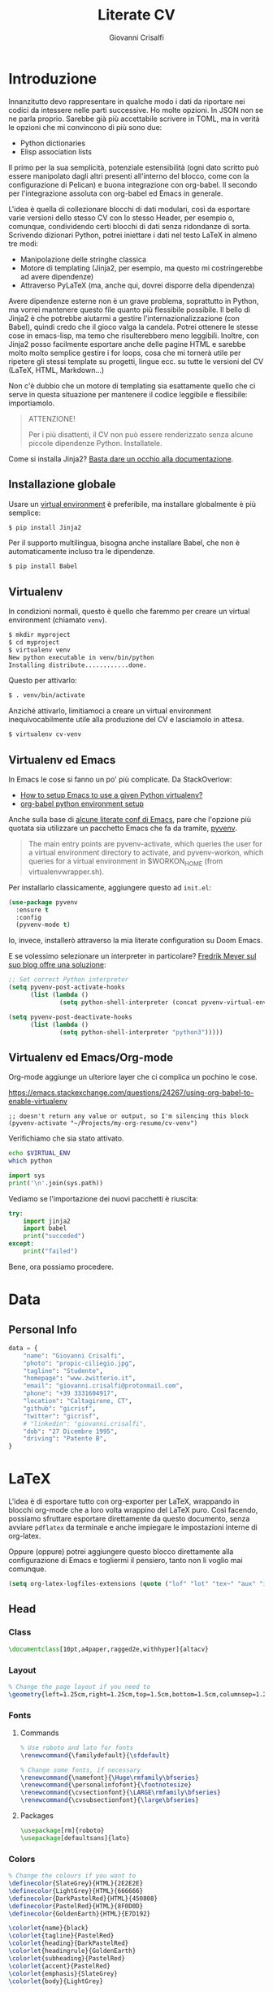 #+title: Literate CV
#+author: Giovanni Crisalfi

* Introduzione
Innanzitutto devo rappresentare in qualche modo i dati da riportare nei codici da intessere nelle parti successive. Ho molte opzioni. In JSON non se ne parla proprio. Sarebbe già più accettabile scrivere in TOML, ma in verità le opzioni che mi convincono di più sono due:
- Python dictionaries
- Elisp association lists

Il primo per la sua semplicità, potenziale estensibilità (ogni dato scritto può essere manipolato dagli altri presenti all'interno del blocco, come con la configurazione di Pelican) e buona integrazione con org-babel. Il secondo per l'integrazione assoluta con org-babel ed Emacs in generale.

L'idea è quella di collezionare blocchi di dati modulari, così da esportare varie versioni dello stesso CV con lo stesso Header, per esempio o, comunque, condividendo certi blocchi di dati senza ridondanze di sorta. Scrivendo dizionari Python, potrei iniettare i dati nel testo LaTeX in almeno tre modi:
- Manipolazione delle stringhe classica
- Motore di templating (Jinja2, per esempio, ma questo mi costringerebbe ad avere dipendenze)
- Attraverso PyLaTeX (ma, anche qui, dovrei disporre della dipendenza)

Avere dipendenze esterne non è un grave problema, soprattutto in Python, ma vorrei mantenere questo file quanto più flessibile possibile.
Il bello di Jinja2 è che potrebbe aiutarmi a gestire l'internazionalizzazione (con Babel), quindi credo che il gioco valga la candela.
Potrei ottenere le stesse cose in emacs-lisp, ma temo che risulterebbero meno leggibili.
Inoltre, con Jinja2 posso facilmente esportare anche delle pagine HTML e sarebbe molto molto semplice gestire i for loops, cosa che mi tornerà utile per ripetere gli stessi template su progetti, lingue ecc. su tutte le versioni del CV (LaTeX, HTML, Markdown...)

Non c'è dubbio che un motore di templating sia esattamente quello che ci serve in questa situazione per mantenere il codice leggibile e flessibile: importiamolo.

#+begin_quote
ATTENZIONE!

Per i più disattenti, il CV non può essere renderizzato senza alcune piccole dipendenze Python. Installatele.
#+end_quote

Come si installa Jinja2? [[https://jinja.palletsprojects.com/en/3.1.x/intro/#installation][Basta dare un occhio alla documentazione]].

** Installazione globale
Usare un [[https://packaging.python.org/tutorials/installing-packages/#creating-virtual-environments][virtual environment]] è preferibile, ma installare globalmente è più semplice:

#+begin_src bash
$ pip install Jinja2
#+end_src

Per il supporto multilingua, bisogna anche installare Babel, che non è automaticamente incluso tra le dipendenze.

#+begin_src bash
$ pip install Babel
#+end_src

** Virtualenv
In condizioni normali, questo è quello che faremmo per creare un virtual environment (chiamato =venv=).

#+begin_src bash
$ mkdir myproject
$ cd myproject
$ virtualenv venv
New python executable in venv/bin/python
Installing distribute............done.
#+end_src

Questo per attivarlo:
#+begin_src bash
$ . venv/bin/activate
#+end_src

Anziché attivarlo, limitiamoci a creare un virtual environment inequivocabilmente utile alla produzione del CV e lasciamolo in attesa.

#+begin_src bash
$ virtualenv cv-venv
#+end_src

** Virtualenv ed Emacs
In Emacs le cose si fanno un po' più complicate.
Da StackOverlow:
- [[https://stackoverflow.com/questions/38535499/how-to-setup-emacs-to-use-a-given-python-virtualenv][How to setup Emacs to use a given Python virtualenv?]]
- [[https://stackoverflow.com/questions/53992886/org-babel-python-environment-setup][org-babel python environment setup]]

Anche sulla base di [[https://justin.abrah.ms/dotfiles/emacs.html][alcune literate conf di Emacs]], pare che l'opzione più quotata sia utilizzare un pacchetto Emacs che fa da tramite, [[https://github.com/jorgenschaefer/pyvenv][pyvenv]].

#+begin_quote
The main entry points are pyvenv-activate, which queries the user for a virtual environment directory to activate, and pyvenv-workon, which queries for a virtual environment in $WORKON_HOME (from virtualenvwrapper.sh).
#+end_quote

Per installarlo classicamente, aggiungere questo ad =init.el=:

#+begin_src emacs-lisp
(use-package pyvenv
  :ensure t
  :config
  (pyvenv-mode t)
#+end_src

Io, invece, installerò attraverso la mia literate configuration su Doom Emacs.

E se volessimo selezionare un interpreter in particolare?
[[https://blog.fredrikmeyer.net/2020/08/26/emacs-python-venv.html][Fredrik Meyer sul suo blog offre una soluzione]]:

#+begin_src emacs-lisp
;; Set correct Python interpreter
(setq pyvenv-post-activate-hooks
      (list (lambda ()
              (setq python-shell-interpreter (concat pyvenv-virtual-env "bin/python3")))))

(setq pyvenv-post-deactivate-hooks
      (list (lambda ()
              (setq python-shell-interpreter "python3")))))
#+end_src

** Virtualenv ed Emacs/Org-mode
Org-mode aggiunge un ulteriore layer che ci complica un pochino le cose.

https://emacs.stackexchange.com/questions/24267/using-org-babel-to-enable-virtualenv

#+BEGIN_SRC elisp :session cv-venv :results none
;; doesn't return any value or output, so I'm silencing this block
(pyvenv-activate "~/Projects/my-org-resume/cv-venv")
#+END_SRC

Verifichiamo che sia stato attivato.

#+BEGIN_SRC sh :session cv-venv
echo $VIRTUAL_ENV
which python
#+END_SRC

#+RESULTS:
|                                                       |
| /home/cromo/Projects/my-org-resume/cv-venv            |
| /home/cromo/Projects/my-org-resume/cv-venv/bin/python |

#+BEGIN_SRC python :results output :session cv-venv
import sys
print('\n'.join(sys.path))
#+END_SRC

#+RESULTS:
:
: /usr/lib/python310.zip
: /usr/lib/python3.10
: /usr/lib/python3.10/lib-dynload
: /home/cromo/Projects/my-org-resume/cv-venv/lib/python3.10/site-packages

Vediamo se l'importazione dei nuovi pacchetti è riuscita:
#+begin_src python :results output :session cv-venv
try:
    import jinja2
    import babel
    print("succeded")
except:
    print("failed")
#+end_src

#+RESULTS:
: succeded

Bene, ora possiamo procedere.

* Data
** Personal Info
#+begin_src python
data = {
    "name": "Giovanni Crisalfi",
    "photo": "propic-ciliegio.jpg",
    "tagline": "Studente",
    "homepage": "www.zwitterio.it",
    "email": "giovanni.crisalfi@protonmail.com",
    "phone": "+39 3331604917",
    "location": "Caltagirone, CT",
    "github": "gicrisf",
    "twitter": "gicrisf",
    # "linkedin": "giovanni.crisalfi",
    "dob": "27 Dicembre 1995",
    "driving": "Patente B",
}
#+end_src

* LaTeX
L'idea è di esportare tutto con org-exporter per LaTeX, wrappando in blocchi org-mode che a loro volta wrappino del LaTeX puro. Così facendo, possiamo sfruttare esportare direttamente da questo documento, senza avviare =pdflatex= da terminale e anche impiegare le impostazioni interne di org-latex.

Oppure (oppure) potrei aggiungere questo blocco direttamente alla configurazione di Emacs e togliermi il pensiero, tanto non li voglio mai comunque.

#+begin_src emacs-lisp
(setq org-latex-logfiles-extensions (quote ("lof" "lot" "tex~" "aux" "idx" "log" "out" "toc" "nav" "snm" "vrb" "dvi" "fdb_latexmk" "blg" "brf" "fls" "entoc" "ps" "spl" "bbl" "xmpi" "run.xml" "bcf")))
#+end_src

** Head
*** Class
#+name: class-latex
#+begin_src latex
\documentclass[10pt,a4paper,ragged2e,withhyper]{altacv}
#+end_src

*** Layout
#+name: layout-latex
#+begin_src latex
% Change the page layout if you need to
\geometry{left=1.25cm,right=1.25cm,top=1.5cm,bottom=1.5cm,columnsep=1.2cm}
#+end_src

*** Fonts
**** Commands
#+name: fonts-latex
#+begin_src latex
% Use roboto and lato for fonts
\renewcommand{\familydefault}{\sfdefault}

% Change some fonts, if necessary
\renewcommand{\namefont}{\Huge\rmfamily\bfseries}
\renewcommand{\personalinfofont}{\footnotesize}
\renewcommand{\cvsectionfont}{\LARGE\rmfamily\bfseries}
\renewcommand{\cvsubsectionfont}{\large\bfseries}
#+end_src

**** Packages
#+name: font-packages-latex
#+begin_src latex
\usepackage[rm]{roboto}
\usepackage[defaultsans]{lato}
#+end_src

*** Colors
#+name: colors-latex
#+begin_src latex
% Change the colours if you want to
\definecolor{SlateGrey}{HTML}{2E2E2E}
\definecolor{LightGrey}{HTML}{666666}
\definecolor{DarkPastelRed}{HTML}{450808}
\definecolor{PastelRed}{HTML}{8F0D0D}
\definecolor{GoldenEarth}{HTML}{E7D192}

\colorlet{name}{black}
\colorlet{tagline}{PastelRed}
\colorlet{heading}{DarkPastelRed}
\colorlet{headingrule}{GoldenEarth}
\colorlet{subheading}{PastelRed}
\colorlet{accent}{PastelRed}
\colorlet{emphasis}{SlateGrey}
\colorlet{body}{LightGrey}
#+end_src

*** Bullets
#+name: bullets-latex
#+begin_src latex
% Change the bullets for itemize and rating marker
% for cvskill if you want to
\renewcommand{\itemmarker}{{\small\textbullet}}
\renewcommand{\ratingmarker}{\faCircle}
#+end_src

*** Columns
#+name: columns-latex
#+begin_src latex
\usepackage{paracol}
\columnratio{0.6} % Set the left/right column width ratio to 6:4.
#+end_src

*** Footnotes
#+name: footnotes-latex
#+begin_src latex
\usepackage[bottom]{footmisc}
#+end_src

*** Bibliography
#+name: bib-latex
#+begin_src latex
\DeclareNameAlias{sortname}{given-family}

\addbibresource{aidan.bib}

\usepackage[style=trad-abbrv,sorting=none,sortcites=true,doi=false,url=false,giveninits=true,hyperref]{biblatex}
#+end_src

*** Exporter
#+name: exporter-latex
#+begin_src latex
\author{Giovanni Crisalfi}
\date{\today}
\title{}
#+end_src

*** Weave
#+begin_src latex :noweb no-export
% Created 2022-07-27 mer 04:05
% Intended LaTeX compiler: pdflatex

<<class-latex>>

<<layout-latex>>

<<fonts-latex>>

<<colors-latex>>

<<bullets-latex>>

<<font-packages-latex>>

<<columns-latex>>

<<footnotes-latex>>

<<bib-latex>>

<<exporter-latex>>
#+end_src

** Document
*** Header
**** Personal Info
#+name: personalinfo-latex
#+begin_src latex
\name{Giovanni Crisalfi}
\photoR{2.8cm}{propic-ciliegio.jpg}
\tagline{Studente}

\personalinfo{
  \homepage{www.zwitterio.it}
  \email{giovanni.crisalfi@protonmail.com}
  \phone{+39 3331604917}
  \location{Caltagirone, CT}
  \github{gicrisf}
  \twitter{gicrisf}
  % \linkedin{aidan-scannell-82522789/}
  \dob{27 Dicembre 1995}
  \driving{Patente B}
}
#+end_src

*** Column 1
**** Personal Statement
#+name: personal-statement-latex
#+begin_src latex
\begin{quote}
Studente di CTF appassionato di spettroscopia e simulazioni computazionali.
Sostenitore dell'Open Source, vivo su Linux e scrivo sia codice che prosa su Emacs.
Mi interesso di epistemologia, cinema, fumetti e altre lettere.
\end{quote}
#+end_src

**** Publications
Non voglio esportare, quindi non aggiungo al blocco di tessitura (weaving)

#+name: publications-latex
#+begin_export latex
\nocite{*}
% \printbibliography[heading=pubtype,title={\printinfo{\faBook}{Books}},type=book]
% \divider
% \printbibliography[heading=pubtype,title={\printinfo{\faFile*[regular]}{Journal Articles}},type=article]
% \divider
\printbibliography[heading=pubtype,title={\printinfo{\faUsers}{Conference Proceedings}},type=inproceedings]
#+end_export

**** Progetti
#+name: projects-latex
#+begin_src
#+end_src

**** Seminari
#+name: seminari-latex
#+begin_src
#+end_src

*** Column 2
**** Competenze
#+name: competenze-latex
#+begin_src latex
\cvtag{Analisi farmaceutica}
\cvtag{Grafica}
\cvtag{Data viz}

\vspace{-.1cm}

\cvtag{Rust}
\cvtag{Vala}
\cvtag{Python}
\cvtag{JavaScript}

\vspace{.1cm}

\cvtag{Lisp}
\cvtag{GTK}
\cvtag{HTML/CSS}
\cvtag{Git}
#+end_src

**** Esperienze
#+name: esperienze-latex
#+begin_src latex
\cvevent{Tirocinio in Farmacia Ospedaliera}{ Ospedale Gravina di Caltagirone}{ Ottobre 2020 - Luglio 2021}{}

\par\divider

\cvevent{Tirocinio per tesi sperimentale}{ Dipartimento di Chimica "Giacomo Ciamician" - Unibo}{ Ottobre 2019 - Maggio 2020}{}
#+end_src

**** Istruzione
#+name: istruzione-latex
#+begin_src latex
\cvevent{Summer School in Pharmaceutical Analysis}{ Campus di Rimini - Palazzo Ruffi-Briolini}{ 18 Sett. 2017 – 20 Sett. 2017}{}
\begin{itemize}
\item Advanced Analytical Methodologies for Adsorption, Distribution, Metabolism, Excretion and Toxicity (ADMET) Studies
\end{itemize}

\divider

\cvevent{Magistrale a ciclo unico in Chimica e Tecnologia Farmaceutiche}{ Dipartimento di Farmacia e Biotecnologie FABIT | Università di Bologna}{ Sett. 2014 -- In corso}{}

\divider

\cvevent{Diploma}{ Liceo Scientifico E. Majorana | Caltagirone}{ Sett. 2009 -- Giugno 2014}{}
#+end_src

**** Lingue
#+begin_export latex
\cvsection{Lingue}

\cvskill{Italiano}{5}
\divider

\cvskill{Inglese}{4}
\divider

\cvskill{Francese}{1}

% %% Yeah I didn't spend too much time making all the
% %% spacing consistent... sorry. Use \smallskip, \medskip,
% %% \bigskip, \vpsace etc to make ajustments.
% \medskip
#+end_export

*** Weave
#+begin_src latex :noweb no-export
\begin{document}

<<main-header-latex>>

<<personalinfo-latex>>

\makecvheader

\begin{paracol}{2}

<<personal-statement-latex>>

\vspace{.1cm}

\cvsection{Progetti}
\label{sec:org9314928}

<<projects-latex>>

\cvsection{Seminari}
\label{sec:org1d737ad}

<<seminari-latex>>

\switchcolumn

\cvsection{Competenze}
\label{sec:orga689fa6}

<<competenze-latex>>

\cvsection{Esperienze}
\label{sec:org5a7829c}

<<esperienze-latex>>

\cvsection{Istruzione}
\label{sec:org75d0adb}

<<istruzione-latex>>

\cvsection{Lingue}

<<lingue-latex>>

\end{paracol}
\end{document}
#+end_src

* Markdown
Qui potrei usare ox-hugo
